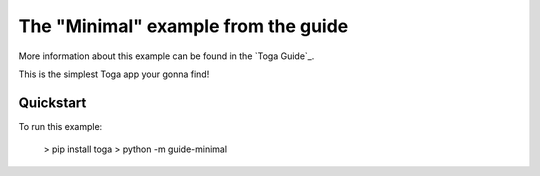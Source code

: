 The "Minimal" example from the guide
===============

More information about this example can be found in the `Toga Guide`_.

This is the simplest Toga app your gonna find!

Quickstart
~~~~~~~~~~

To run this example:

    > pip install toga
    > python -m guide-minimal


